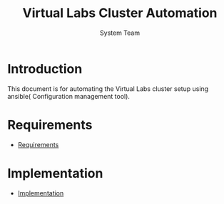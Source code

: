 #+Title: Virtual Labs Cluster Automation
#+Author: System Team

* Introduction
  This document is for automating the Virtual Labs cluster setup using
  ansible( Configuration management tool).
* Requirements 
  - [[./req/index.org][Requirements]]
* Implementation
  - [[./imp/index.org][Implementation]]


  
